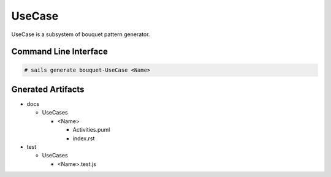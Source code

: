 .. _SubSystem-UseCase:

UseCase
=======

UseCase is a subsystem of bouquet pattern generator.

Command Line Interface
----------------------

.. code-block:: none

  # sails generate bouquet-UseCase <Name>

Gnerated Artifacts
------------------

* docs

  * UseCases

    * <Name>

      * Activities.puml
      * index.rst

* test

  * UseCases

    * <Name>.test.js

.. image:: Logical.png


